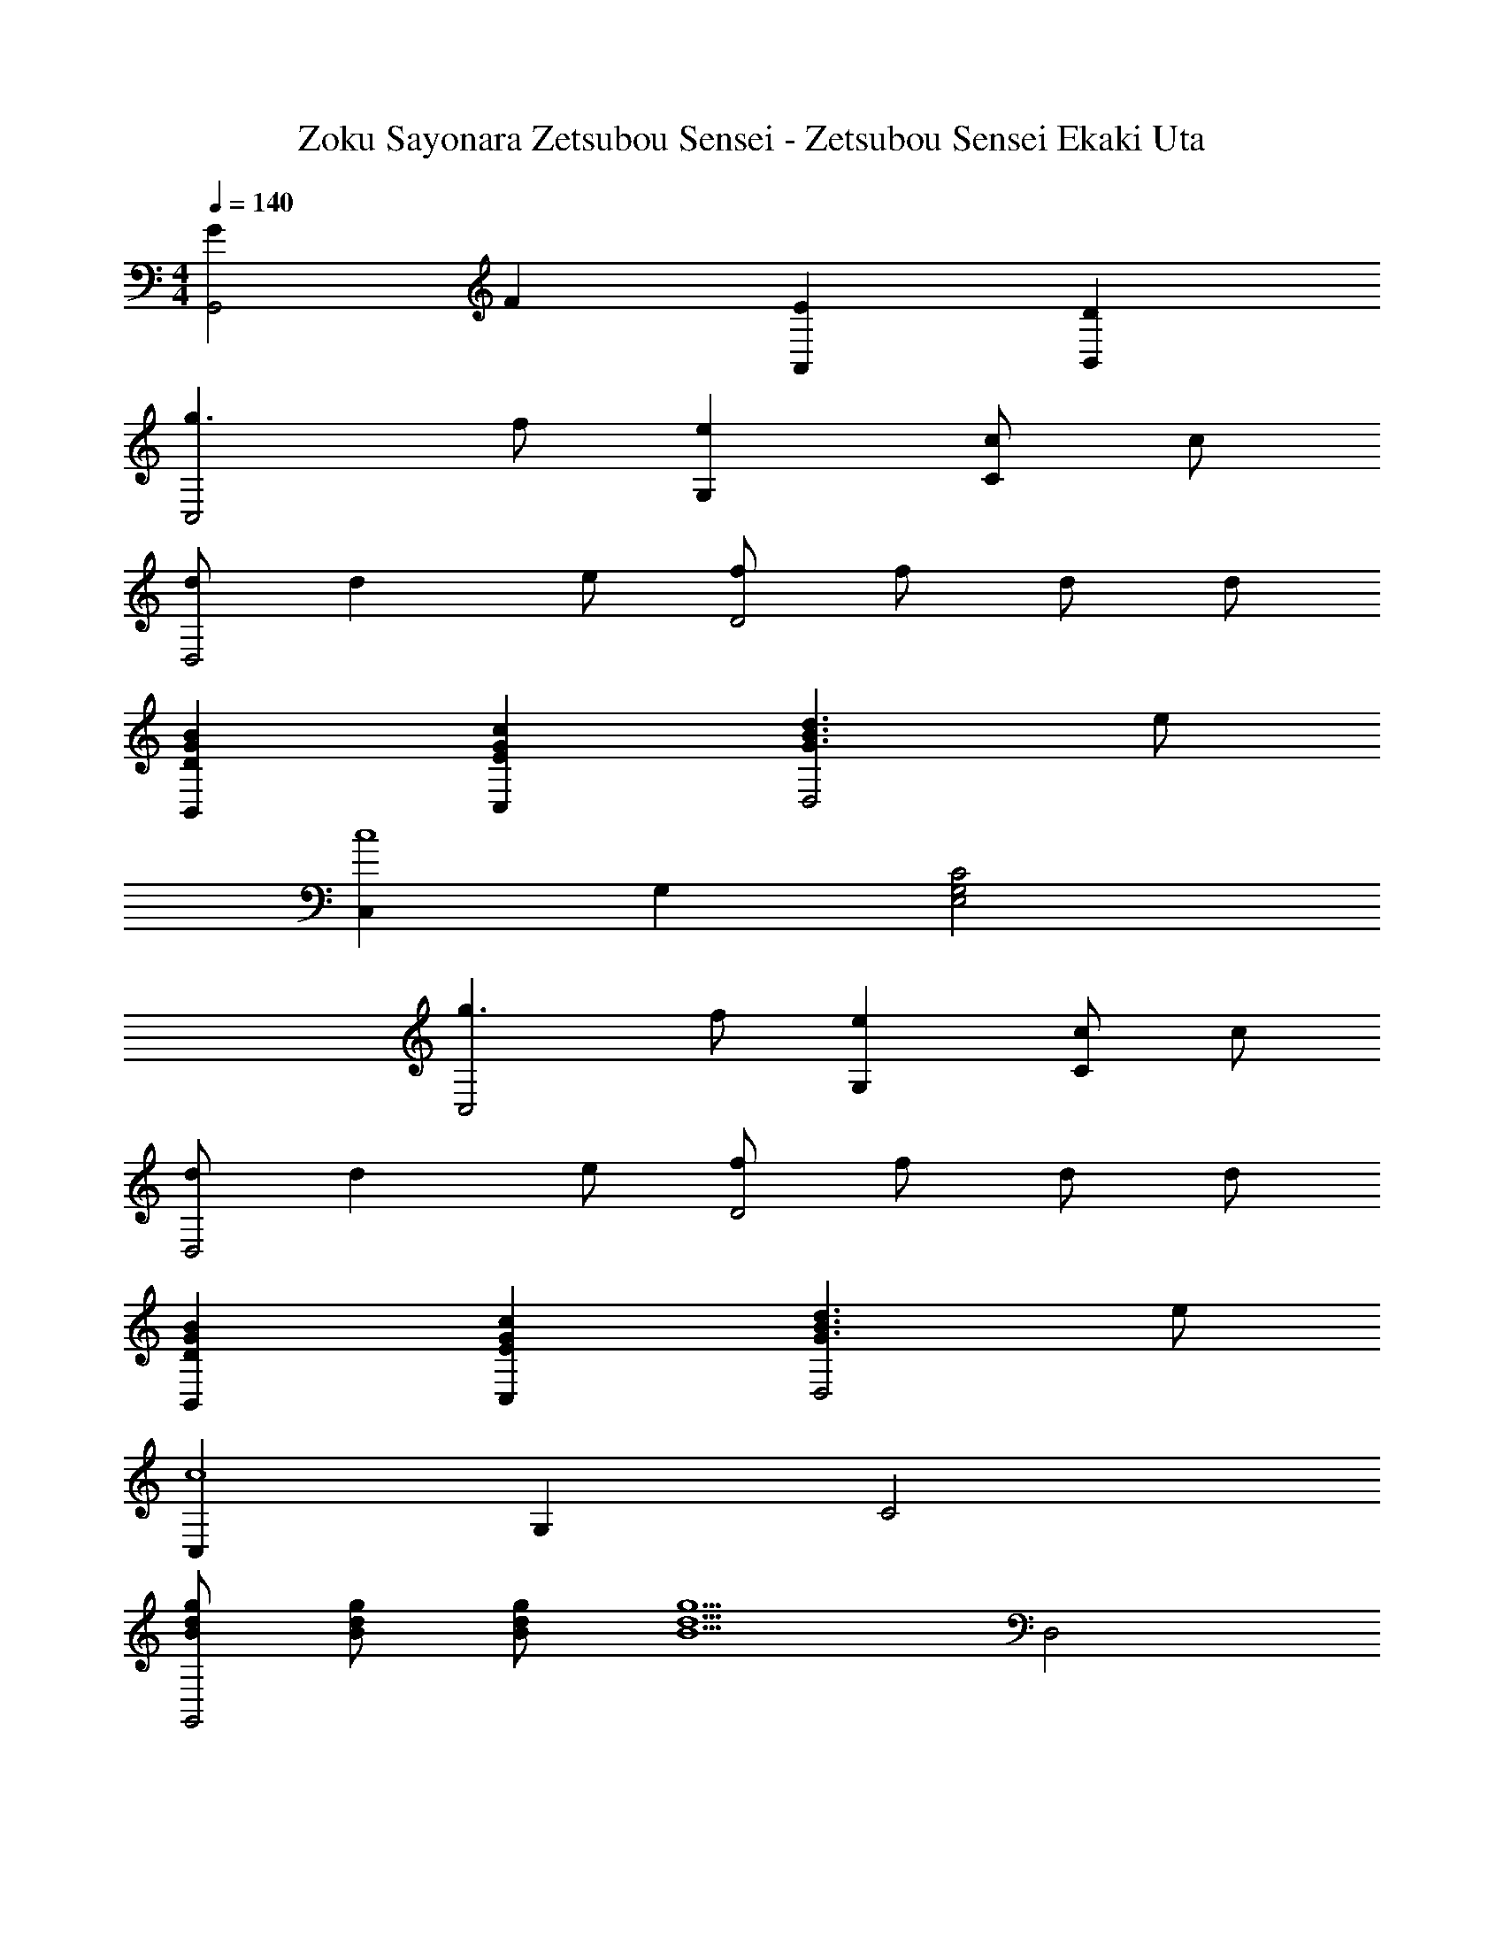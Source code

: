 X: 1
T: Zoku Sayonara Zetsubou Sensei - Zetsubou Sensei Ekaki Uta
Z: ABC Generated by Starbound Composer
L: 1/4
M: 4/4
Q: 1/4=140
K: C
[GG,,2] F [EA,,] [DB,,] 
[g3/2C,2] f/2 [eG,] [c/2C] c/2 
[d/2D,2] d e/2 [f/2D2] f/2 d/2 d/2 
[DGBB,,] [EGcC,] [G3/2B3/2d3/2D,2] e/2 
[C,c4] G, [E,2G,2C2] 
[g3/2C,2] f/2 [eG,] [c/2C] c/2 
[d/2D,2] d e/2 [f/2D2] f/2 d/2 d/2 
[DGBB,,] [EGcC,] [d3/2B3/2G3/2D,2] e/2 
[C,c4] G, C2 
[g/2d/2B/2G,,2] [B/2d/2g/2] [B/2d/2g/2] [z/2B5/2d5/2g5/2] D,2 
[d3/2B3/2G3/2G,2] e/2 [G,d2] D, 
[g/2d/2B/2G,,2] [B/2d/2g/2] [B/2d/2g/2] [z/2g5/2d5/2B5/2] G,2 
[G3/2B3/2d3/2G,,2] e/2 [d2G,2] 
[CAF,,2] [A/2C/2] [E/2c/2] [DBG,,2] [B,G] 
[EcC,2] [E/2c/2] [F/2d/2] [e2G2C,2] 
[F/2d/2D,2] [Fd] [G/2e/2] [AfD2] [Fd] 
[G/2e/2E,2] [eG] [A/2f/2] [B2g2E2] 
[A/2f/2F,2] [A/2f/2] [A/2f/2] [f/2A/2] [AfE] [g/2F] a/2 
[Gg4] F G2 
[c/2e/2g/2C,2] [ceg] [g/2e/2c/2] [cegC] z 
[G/2B/2d/2G,,2] [G/2B/2d/2] [G/2B/2d/2] [d/2B/2G/2] [GBdG,] z 
[C/2A/2F,,2] [CA] [E/2c/2] [D/2B/2G,,2] [B/2D/2] [B,/2G/2] [B,/2G/2] 
[G/2B/2d/2G,/2B,/2D/2] [G/2B/2d/2D/2B,/2G,/2] [G/2B/2d/2G,/2B,/2D/2] [d/2B/2G/2G,/2B,/2D/2] [G3/2B3/2d3/2D2B,2G,2] e/2 
[C,c4] G, [E,2G,2C2] 
[B/2d/2g/2G,2] [B/2d/2g/2] [g/2d/2B/2] [B/2d/2g/2] [AfG,,] [FdD,] 
[E2c2C,2] [cec'gC] 
